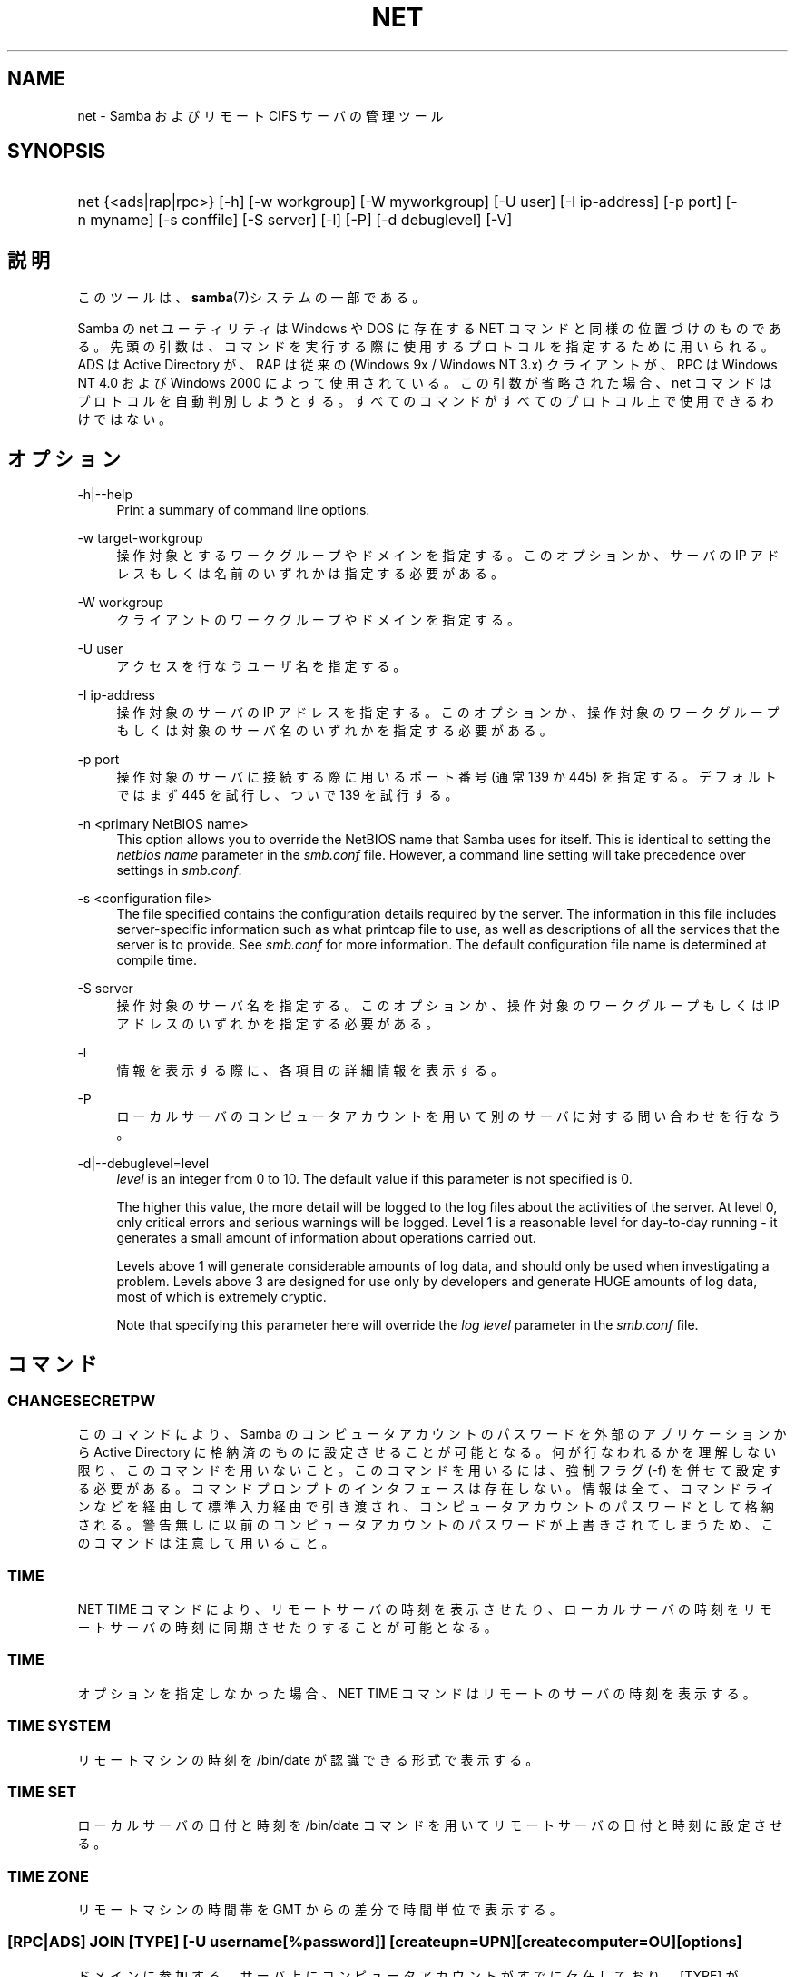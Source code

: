 .\"     Title: net
.\"    Author: 
.\" Generator: DocBook XSL Stylesheets v1.73.2 <http://docbook.sf.net/>
.\"      Date: 12/08/2008
.\"    Manual: システム管理ツール
.\"    Source: Samba 3.2
.\"
.TH "NET" "8" "12/08/2008" "Samba 3\.2" "システム管理ツール"
.\" disable hyphenation
.nh
.\" disable justification (adjust text to left margin only)
.ad l
.SH "NAME"
net - Samba およびリモート CIFS サーバの管理ツール
.SH "SYNOPSIS"
.HP 1
net {<ads|rap|rpc>} [\-h] [\-w\ workgroup] [\-W\ myworkgroup] [\-U\ user] [\-I\ ip\-address] [\-p\ port] [\-n\ myname] [\-s\ conffile] [\-S\ server] [\-l] [\-P] [\-d\ debuglevel] [\-V]
.SH "説明"
.PP
このツールは、\fBsamba\fR(7)システムの一部である。
.PP
Samba の net ユーティリティは Windows や DOS に存在する NET コマンドと同様の位置づけのものである。 先頭の引数は、コマンドを実行する際に使用するプロトコルを指定するために用いられる。 ADS は Active Directory が、RAP は従来の (Windows 9x / Windows NT 3\.x) クライアントが、 RPC は Windows NT 4\.0 および Windows 2000 によって使用されている。 この引数が省略された場合、 net コマンドはプロトコルを自動判別しようとする。 すべてのコマンドがすべてのプロトコル上で使用できるわけではない。
.SH "オプション"
.PP
\-h|\-\-help
.RS 4
Print a summary of command line options\.
.RE
.PP
\-w target\-workgroup
.RS 4
操作対象とするワークグループやドメインを指定する。 このオプションか、サーバの IP アドレスもしくは名前のいずれかは指定する必要がある。
.RE
.PP
\-W workgroup
.RS 4
クライアントのワークグループやドメインを指定する。
.RE
.PP
\-U user
.RS 4
アクセスを行なうユーザ名を指定する。
.RE
.PP
\-I ip\-address
.RS 4
操作対象のサーバの IP アドレスを指定する。 このオプションか、 操作対象のワークグループもしくは対象のサーバ名のいずれかを指定する必要がある。
.RE
.PP
\-p port
.RS 4
操作対象のサーバに接続する際に用いるポート番号 (通常 139 か 445) を指定する。 デフォルトではまず 445 を試行し、ついで 139 を試行する。
.RE
.PP
\-n <primary NetBIOS name>
.RS 4
This option allows you to override the NetBIOS name that Samba uses for itself\. This is identical to setting the
\fInetbios name\fR
parameter in the
\fIsmb\.conf\fR
file\. However, a command line setting will take precedence over settings in
\fIsmb\.conf\fR\.
.RE
.PP
\-s <configuration file>
.RS 4
The file specified contains the configuration details required by the server\. The information in this file includes server\-specific information such as what printcap file to use, as well as descriptions of all the services that the server is to provide\. See
\fIsmb\.conf\fR
for more information\. The default configuration file name is determined at compile time\.
.RE
.PP
\-S server
.RS 4
操作対象のサーバ名を指定する。 このオプションか、操作対象のワークグループもしくは IP アドレスのいずれかを指定する必要がある。
.RE
.PP
\-l
.RS 4
情報を表示する際に、各項目の詳細情報を表示する。
.RE
.PP
\-P
.RS 4
ローカルサーバのコンピュータアカウントを用いて別のサーバに対する問い合わせを行なう。
.RE
.PP
\-d|\-\-debuglevel=level
.RS 4
\fIlevel\fR
is an integer from 0 to 10\. The default value if this parameter is not specified is 0\.
.sp
The higher this value, the more detail will be logged to the log files about the activities of the server\. At level 0, only critical errors and serious warnings will be logged\. Level 1 is a reasonable level for day\-to\-day running \- it generates a small amount of information about operations carried out\.
.sp
Levels above 1 will generate considerable amounts of log data, and should only be used when investigating a problem\. Levels above 3 are designed for use only by developers and generate HUGE amounts of log data, most of which is extremely cryptic\.
.sp
Note that specifying this parameter here will override the
\fIlog level\fR
parameter in the
\fIsmb\.conf\fR
file\.
.RE
.SH "コマンド"
.SS "CHANGESECRETPW"
.PP
このコマンドにより、Samba のコンピュータアカウントのパスワードを外部のアプリケーションから Active Directory に格納済のものに設定させることが可能となる。 何が行なわれるかを理解しない限り、このコマンドを用いないこと。 このコマンドを用いるには、強制フラグ (\-f) を併せて設定する必要がある。 コマンドプロンプトのインタフェースは存在しない。 情報は全て、コマンドラインなどを経由して標準入力経由で引き渡され、コンピュータアカウントのパスワードとして格納される。 警告無しに以前のコンピュータアカウントのパスワードが上書きされてしまうため、このコマンドは注意して用いること。
.SS "TIME"
.PP
NET TIME
コマンドにより、リモートサーバの時刻を表示させたり、ローカルサーバの時刻をリモートサーバの時刻に同期させたりすることが可能となる。
.SS "TIME"
.PP
オプションを指定しなかった場合、
NET TIME
コマンドはリモートのサーバの時刻を表示する。
.SS "TIME SYSTEM"
.PP
リモートマシンの時刻を
/bin/date
が認識できる形式で表示する。
.SS "TIME SET"
.PP
ローカルサーバの日付と時刻を
/bin/date
コマンドを用いてリモートサーバの日付と時刻に設定させる。
.SS "TIME ZONE"
.PP
リモートマシンの時間帯を GMT からの差分で時間単位で表示する。
.SS "[RPC|ADS] JOIN [TYPE] [\-U username[%password]] [createupn=UPN] [createcomputer=OU][options]"
.PP
ドメインに参加する。サーバ上にコンピュータアカウントがすでに存在しており、 [TYPE] が MEMBER の場合、マシンの参加は自動的に行なわれる (コンピュータアカウントがサーバマネージャで作成済の場合)。 それ以外の場合は、パスワードの入力が求められ、新しいコンピュータアカウントが作成される。
.PP
[TYPE] は、ドメインに参加するコンピュータのタイプを指定するもので、 PDC, BDC, MEMBER のいずれかの値をとる。
.PP
[UPN] (ADSのみ)ドメインに参加する時のプリンシパル名属性を設定する。既定値の形式は host/netbiosname@REALMである。
.PP
[OU] (ADSのみ)指定したOU中にあらかじめコンピュータアカウントを作成する。 OU文字列はRDNなしで、\'/\'をデリミタとして、初めから最後まで読まれる。 シェルとLDAPの両方で\'\e\'がエスケープとして使われるため、その文字その物を 渡すためには、二重に書くか、4重に書く必要があり、デリミタとしては扱われない。
.SS "[RPC] OLDJOIN [options]"
.PP
ドメインに参加する。従来の方式によるドメイン参加を行なう場合は、 OLDJOIN オプションを使用すること。 参加を行なうには、事前にサーバマネージャでコンピュータアカウントを作成しておくことが必要である。
.SS "[RPC|ADS] USER"
.SS "[RPC|ADS] USER"
.PP
ユーザの一覧を出力する。
.SS "[RPC|ADS] USER DELETE target"
.PP
指定したユーザを削除する。
.SS "[RPC|ADS] USER INFO target"
.PP
指定したユーザの所属するグループ一覧を出力する。
.SS "[RPC|ADS] USER RENAME oldname newname"
.PP
指定したユーザの名前を変更する。
.SS "[RPC|ADS] USER ADD name [password] [-F user flags] [-C comment]"
.PP
指定したユーザを追加する。
.SS "[RPC|ADS] GROUP"
.SS "[RPC|ADS] GROUP [misc options] [targets]"
.PP
グループの一覧を表示する。
.SS "[RPC|ADS] GROUP DELETE name [その他のオプション]"
.PP
指定したグループを削除する。
.SS "[RPC|ADS] GROUP ADD name [-C comment]"
.PP
指定したグループを作成する。
.SS "[RAP|RPC] SHARE"
.SS "[RAP|RPC] SHARE [その他のオプション] [targets]"
.PP
指定したサーバが公開しているすべてのリソース(ネットワーク共有)の一覧を出力する。
.SS "[RAP|RPC] SHARE ADD name=serverpath [-C comment] [-M maxusers] [targets]"
.PP
サーバに共有を追加する (公開を有効にする)。Maxusers は共有に同時に接続できるユーザの数を指定する。
.SS "SHARE DELETE sharenam"
.PP
指定した共有を削除する。
.SS "[RPC|RAP] FILE"
.SS "[RPC|RAP] FILE"
.PP
リモートサーバ上でオープンされているファイルの一覧を出力する。
.SS "[RPC|RAP] FILE CLOSE fileid"
.PP
リモートサーバ上にある
\fIfileid\fR
で指定したファイルをクローズする。
.SS "[RPC|RAP] FILE INFO fileid"
.PP
指定した
\fIfileid\fR
のファイルの情報を出力する。 現在表示されるのは、以下の情報である: file\-id, username, lock, path, permission
.SS "[RAP|RPC] FILE USER user"
.PP

\fIuser\fRで指定した、オープンしているファイルを表示する。
net rap file userはSambaサーバに対して動作しない事に手注意。
.SS "SESSION"
.SS "RAP SESSION"
.PP
オプションなしの場合、 SESSION は指定したサーバ上のすべてのアクティブな SMB/CIFS セッションの一覧を表示する。
.SS "RAP SESSION DELETE|CLOSE CLIENT_NAME"
.PP
指定したセッションをクローズする。
.SS "RAP SESSION INFO CLIENT_NAME"
.PP
は指定したセッションにおいてオープンされているファイルの一覧を表示する (訳注: 実際はオープンされている共有の一覧その他の情報を表示する)。
.SS "RAP SERVER \fIDOMAIN\fR"
.PP
ドメインもしくはワークグループ内のサーバの一覧を出力する。 デフォルトの対象はローカルドメインである。
.SS "RAP DOMAIN"
.PP
現在ネットワークで表示されているドメインおよびワークグループの一覧を出力する。
.SS "RAP PRINTQ"
.SS "RAP PRINTQ LIST QUEUE_NAME"
.PP
サーバ上の指定された印刷キューおよび印刷ジョブの一覧を出力する。
\fIQUEUE_NAME\fR
が省略された場合、キューの一覧が出力される。
.SS "RAP PRINTQ DELETE JOBID"
.PP
指定された ID の印刷ジョブを削除する。
.SS "RAP VALIDATE \fIuser\fR [\fIpassword\fR]"
.PP
指定したユーザがリモートサーバにログオン可能かどうかを確認する。 コマンドラインでパスワードが指定されなかった場合は、入力を求められる。
.sp
.it 1 an-trap
.nr an-no-space-flag 1
.nr an-break-flag 1
.br
Note
.PP
Currently NOT implemented\.
.SS "RAP GROUPMEMBER"
.SS "RAP GROUPMEMBER LIST GROUP"
.PP
指定したグループのメンバ一覧を出力する。
.SS "RAP GROUPMEMBER DELETE GROUP USER"
.PP
グループからメンバを削除する。
.SS "RAP GROUPMEMBER ADD GROUP USER"
.PP
グループにメンバを追加する。
.SS "RAP ADMIN \fIcommand\fR"
.PP
指定した
\fIcommand\fR
をリモートサーバ上で実行する。 OS/2 サーバに対してのみ機能する。
.sp
.it 1 an-trap
.nr an-no-space-flag 1
.nr an-break-flag 1
.br
Note
.PP
Currently NOT implemented\.
.SS "RAP SERVICE"
.SS "RAP SERVICE START NAME [arguments...]"
.PP
リモートサーバ上の指定したサービスを起動する。現在実装されていない。
.sp
.it 1 an-trap
.nr an-no-space-flag 1
.nr an-break-flag 1
.br
Note
.PP
Currently NOT implemented\.

.SS "RAP SERVICE STOP"
.PP
リモートサーバ上の指定したサービスを停止する。
.sp
.it 1 an-trap
.nr an-no-space-flag 1
.nr an-break-flag 1
.br
Note
.PP
Currently NOT implemented\.
.SS "RAP PASSWORD \fIUSER\fR \fIOLDPASS\fR \fINEWPASS\fR"
.PP

\fIUSER\fR
のパスワードを
\fIOLDPASS\fR
から
\fINEWPASS\fR
に変更する。
.SS "LOOKUP"
.SS "LOOKUP HOST HOSTNAME [TYPE]"
.PP
指定したホスト名およびタイプ(NetBIOS サフィックス)の IP アドレスを検索する。 タイプのデフォルトは 0x20 (workstation (訳注: server の誤り)) である。
.SS "LOOKUP LDAP [DOMAIN"
.PP
指定した
\fIDOMAIN\fR
の LDAP サーバの IP アドレスを検索する。デフォルトはローカルドメインが対象となる。
.SS "LOOKUP KDC [REALM]"
.PP
指定した
\fIREALM\fR
の KDC の IP アドレスを検索する。 デフォルトはローカルなレルム(realm)が対象となる。
.SS "LOOKUP DC [DOMAIN]"
.PP
指定した
\fIDOMAIN\fR
のドメインコントローラの IP アドレスを検索する。 デフォルトはローカルドメインが対象となる。
.SS "LOOKUP MASTER DOMAIN"
.PP
指定した
\fIDOMAIN\fR
もしくはワークグループのマスタブラウザの IP アドレスを検索する。 デフォルトはローカルドメインが対象となる。
.SS "CACHE"
.PP
Samba は「gencache」という汎用のキャッシュインタフェースを用いている。 これは \'NET CACHE\' コマンドにより制御可能である。
.PP
タイムアウトに関するパラメータはすべて、以下のサフィックスをサポートしている:
.IP "" 4
s \- 秒
.IP "" 4
m \- 分
.IP "" 4
h \- 時
.IP "" 4
d \- 日
.IP "" 4
w \- 週

.SS "CACHE ADD key data time-out"
.PP
指定した key と data の組合せを time\-out の期限でキャッシュに追加する。
.SS "CACHE DEL key"
.PP
key をキャッシュから削除する。
.SS "CACHE SET key data time-out"
.PP
既存のキャッシュエントリの data を更新する。
.SS "CACHE SEARCH PATTERN"
.PP
キャッシュデータの中から指定されたパターンを検索する。
.SS "CACHE LIST"
.PP
現在キャッシュに格納されているアイテムの一覧を表示する。
.SS "CACHE FLUSH"
.PP
現在キャッシュに格納されているアイテムをすべて消去する。
.SS "GETLOCALSID [DOMAIN]"
.PP
指定されたドメインの SID を表示する。 パラメータが省略された場合、ローカルサーバが所属するドメインの SID を表示する。
.SS "SETLOCALSID S\-1\-5\-21\-x\-y\-z"
.PP
ローカルサーバが所属するドメインの SID を指定した SID に設定する。
.SS "GETDOMAINSID"
.PP
現在のローカルサーバのSIDと現在のドメインのSIDを表示する。
.PP
現在のドメインのSIDを設定する。
.SS "GROUPMAP"
.PP
Windows のグループ ID と UNIX のグループ ID との対応づけを行なう。 共通のオプションを以下に示す:
.sp
.RS 4
.ie n \{\
\h'-04'\(bu\h'+03'\c
.\}
.el \{\
.sp -1
.IP \(bu 2.3
.\}
unixgroup \- UNIX のグループ名
.RE
.sp
.RS 4
.ie n \{\
\h'-04'\(bu\h'+03'\c
.\}
.el \{\
.sp -1
.IP \(bu 2.3
.\}
ntgroup \- Windows NT のグループ名 (SID が解決可能である必要がある。)
.RE
.sp
.RS 4
.ie n \{\
\h'-04'\(bu\h'+03'\c
.\}
.el \{\
.sp -1
.IP \(bu 2.3
.\}
rid \- 符号なし 32 ビット整数
.RE
.sp
.RS 4
.ie n \{\
\h'-04'\(bu\h'+03'\c
.\}
.el \{\
.sp -1
.IP \(bu 2.3
.\}
sid \- 「S\-1\-\.\.\.」形式の完全な SID
.RE
.sp
.RS 4
.ie n \{\
\h'-04'\(bu\h'+03'\c
.\}
.el \{\
.sp -1
.IP \(bu 2.3
.\}
type \- グループのタイプ。「domain」、「local」もしくは「builtin のいずれか。
.RE
.sp
.RS 4
.ie n \{\
\h'-04'\(bu\h'+03'\c
.\}
.el \{\
.sp -1
.IP \(bu 2.3
.\}
comment \- 任意の文字列によるグループの説明
.sp
.RE
.SS "GROUPMAP ADD"
.PP
新しいグループマップのエントリを追加する:
.sp
.RS 4
.nf
net groupmap add {rid=int|sid=string} unixgroup=string \e
      [type={domain|local}] [ntgroup=string] [comment=string]
.fi
.RE
.sp

.SS "GROUPMAP DELETE"
.PP
グループマップのエントリを削除する。 複数のエントリがマッチした場合、最初にマッチしたエントリが削除される。
.PP
net groupmap delete {ntgroup=string|sid=SID}
.SS "GROUPMAP MODIFY"
.PP
既存のグループマップのエントリを変更する。
.PP

.sp
.RS 4
.nf
net groupmap modify {ntgroup=string|sid=SID} [unixgroup=string] \e
       [comment=string] [type={domain|local}]
.fi
.RE
.sp

.SS "GROUPMAP LIST"
.PP
存在しているグループマップのエントリの一覧を表示する。
.PP
net groupmap list [verbose] [ntgroup=string] [sid=SID]
.SS "MAXRID"
.PP
ローカルサーバ上で (有効な「passdb backend」パラメータにより) 現在使用可能な RID の最大値を出力する。
.SS "RPC INFO"
.PP
リモートサーバが所属するドメインの、ドメイン名、ドメインの SID 、ユーザおよびグループ数といった情報を出力する。
.SS "[RPC|ADS] TESTJOIN"
.PP
ドメインへの参加が現在可能であるかどうかを確認する。
.SS "[RPC|ADS] CHANGETRUSTPW"
.PP
ドメイン間信頼のパスワードを強制的に変更する。
.SS "RPC TRUSTDOM"
.SS "RPC TRUSTDOM ADD DOMAIN"
.PP

\fIDOMAIN\fR
のドメイン間信頼アカウントをリモートサーバに追加する。 これは実際、アカウントフラグ
\fB\'I\'\fR
(ドメイン間信頼アカウント)を伴う、
\fIDOMAIN$\fR
と言う名のSambaアカウントである。 もしも、localhostに対してコマンドが使われるならば、
smbpasswd \-a \-i DOMAINと同じ影響を及ぼす。 両コマンドとも適切なUNIXアカウントを必要とする事に注意。
.SS "RPC TRUSTDOM DEL DOMAIM"
.PP

\fIDOMAIN\fR
のドメイン間信頼アカウントをリモートサーバから削除する。 これは、smbpasswd \-x DOMAIN$と同じである。
.SS "RPC TRUSTDOM ESTABLISH DOMAIN"
.PP
信頼するドメインとの間の信頼関係を締結する。 ドメイン間信頼アカウントが、リモートの PDC 上にすでに作成されていることが必須である。
.SS "RPC TRUSTDOM REVOKE DOMAIN"
.PP
信頼されたドメインとの間の信頼関係を破棄する。
.SS "RPC TRUSTDOM LIST"
.PP
現在のドメイン間の信頼関係を一覧表示する。
.SS "RPC RIGHTS"
.PP
このサブコマンドは、 Samba のユーザー権利の割当の表示、管理に用いられる。 現在のところ、以下の 3 つのオプションが利用できる:
\fIlist\fR、
\fIgrant\fR、
\fIrevoke\fR。 Samba のユーザー権利の実装と利用方法に関する詳細については、 Samba\-HOWTO\-Collection を参照のこと。
.SS "RPC ABORTSHUTDOWN"
.PP
リモートサーバのシャットダウンを中止する。
.SS "SHUTDOWN [\-t timeout] [\-r] [\-f] [\-C message]"
.PP
リモートサーバをシャットダウンする。
.PP
\-r
.RS 4
シャットダウン後に再起動する。
.RE
.PP
\-f
.RS 4
全てのアプリケーションを強制的に終了させる。
.RE
.PP
\-t timeout
.RS 4
システムをシャットダウンさせる前のタイムアウト時間を指定する。システムに対話的ログオンしているユーザは、この期間にシャットダウンをキャンセルすることができる。
.RE
.PP
\-C message
.RS 4
シャットダウンの通知を行なう際に、指定したメッセージを画面上に表示する。
.RE
.SS "RPC SAMDUMP"
.PP
リモートサーバの SAM データベースを表示する。 これは PDC もしくはドメインに参加したSamba BDC 上で実行する必要がある。
.SS "RPC VAMPIRE"
.PP
リモートサーバからユーザ、エイリアス、グループをローカルサーバ上にエクスポートする。 ドメインに参加したBDC 上で、PDCに対してのみ実行することが可能である。
.SS "RPC GETSID"
.PP
ドメインの SID を取得して、ローカルの
\fIsecrets\.tdb\fR
に格納する。
.SS "ADS LEAVE"
.PP
リモートホストを所属しているドメインから外す。
.SS "ADS STATUS"
.PP
Active Directory 環境において、ローカルマシンのコンピュータアカウントの状態を表示する。 表示内容は、デバッグ情報のようなものであり、開発者向けのものである。 一般のユーザは
NET ADS TESTJOIN
を使うべきである。
.SS "ADS PRINTER"
.SS "ADS PRINTER INFO [PRINTER] [SERVER]"
.PP

\fISERVER\fR
上にある
\fIPRINTER\fR
を検索する。 プリンタ名のデフォルトは「*」であり、サーバ名のデフォルトはローカルホスト名である。
.SS "ADS PRINTER PUBLISH PRINTER"
.PP
指定したプリンタを Active Directory に対して公開する。
.SS "ADS PRINTER REMOVE PRINTER"
.PP
指定したプリンタを Active Directory のディレクトリから削除する。
.SS "ADS SEARCH \fIEXPRESSION\fR \fIATTRIBUTES\.\.\.\fR"
.PP
Active Directory のサーバに対して低レベルな LDAP 検索を行ない、その結果を表示する。 EXPRESSION は標準の LDAP 検索表記で行ない、 ATTRIBUTES は結果中に表示する LDAP フィールドの一覧である。
.PP
設定例:
\fBnet ads search \'(objectCategory=group)\' sAMAccountName\fR
.SS "ADS DN \fIDN\fR \fI(attributes)\fR"
.PP
Active Directory のサーバに対して低レベルな LDAP 検索を行ない、その結果を表示する。 DN は標準の LDAP DN であり、 attributes は結果中に表示する LDAP フィールドの一覧である。
.PP
設定例:
\fBnet ads dn \'CN=administrator,CN=Users,DC=my,DC=domain\' SAMAccountName\fR
.SS "ADS WORKGROUP"
.PP
指定された Kerberos レルムのワークグループ名を表示する。
.SS "SAM CREATEBUILTINGROUP <NAME>"
.PP
BUILTINグループを(再)作成する。 このコマンドでは通常使われるBUILTINグループのみ作成出来る。以下は、現在迫っていされるグループ名である: Administrators, Users, Guests, Power Users, Account Operators, Server Operators, Print Operators, Backup Operators, Replicator, RAS Servers, Pre\-Windows 2000 compatible Access\. このコマンドはidmapの割り当てが適切に構成されているWinbinddが動いている事を要求する。グループのgidはwinbinddのレンジの範囲外に割り当てられる。
.SS "SAM CREATELOCALGROUP <NAME>"
.PP
ローカルグループを作成する(別名である)。 このコマンドはidmapの割り当てが適切に構成されているWinbinddが動いている事を要求する。グループのgidはwinbinddのレンジの範囲外に割り当てられる。
.SS "SAM DELETELOCALGROUP <NAME>"
.PP
存在するローカルグループを削除する(別名である)。
.SS "SAM MAPUNIXGROUP <NAME>"
.PP
同じ名前を持つドメイングループと、存在するUnixグループをマップし、Domainグループにする。
.SS "SAM UNMAPUNIXGROUP <NAME>"
.PP
存在するグループマップエントリを削除する。
.SS "SAM ADDMEM <GROUP> <MEMBER>"
.PP
ローカルグループへメンバを追加する。グループは名前でのみ指定でき、メンバは名前かSIDで指定出来る。
.SS "SAM LISTMEM <GROUP>"
.PP
ローカルグループメンバを表示する。グループは名前で指定しなければならない。
.SS "SAM LIST <users|groups|localgroups|builtin|workstations> [verbose]"
.PP
名前による一まとまりのアカウントを表示する。もしもverboseが指定されていたら、 ridとdescriptionも各々のアカウントに対して提供される。
.SS "SAM SHOW <NAME>"
.PP
対応するアカウントの、完全な DOMAIN\e\eNAME のSIDとタイプを表示する。
.SS "SAM SET HOMEDIR <NAME> <DIRECTORY>"
.PP
アカウントに対するホームディレクトリを設定する。
.SS "SAM SET PROFILEPATH <NAME> <PATH>"
.PP
アカウントに対するプロファイルパスを設定する。
.SS "SAM SET COMMENT <NAME> <COMMENT>"
.PP
ユーザまたはグループアカウントに対するコメントを設定する。
.PP
ユーザアカウントに対するフルネームを設定する。
.SS "SAM SET LOGONSCRIPT <NAME> <SCRIPT>"
.PP
ユーザアカウントに対するログオンスクリプトを設定する。
.SS "SAM SET HOMEDRIVE <NAME> <DRIVE>"
.PP
ユーザアカウントに対するホームドライブを設定する。
.SS "SAM SET WORKSTATIONS <NAME> <WORKSTATIONS>"
.PP
ログイン可能なユーザアカウントをワークステーションに対して設定する。
.SS "SAM SET DISABLE <NAME>"
.PP
ユーザアカウントに対して"無効"フラグを設定する。
.SS "SAM SET PWNOTREQ <NAME>"
.PP
ユーザアカウントに対して"パスワード不要"フラグを設定する。
.SS "SAM SET AUTOLOCK <NAME>"
.PP
ユーザアカウントに対して"autolock"フラグを設定する。
.SS "SAM SET PWNOEXP <NAME>"
.PP
ユーザアカウントに対して"無期限のパスワード"フラグを設定する。
.SS "SAM SET PWDMUSTCHANGENOW <NAME> [yes|no]"
.PP
ユーザアカウントに対して"パスワードの変更が必要"フラグを設定する。
.SS "SAM POLICY LIST"
.PP
有効なアカウントポリシーを表示する。
.SS "SAM POLICY SHOW <account policy>"
.PP
アカウントポリシーの値を表示する。\.
.SS "SAM POLICY SET <account policy> <value>"
.PP
アカウントポリシーに値を設定する。 有効な値は、 "forever", "never", "off", か数字である。
.SS "SAM PROVISION"
.PP
もしも、ldapsam:editposixが設定されて、winbinddが動作中の時有効である。 ldapのDIT上の、基本的なアカウント(Administrator)とグループ(Domain Users, Domain Admins, Domain Guests)とともに、ldap DITを 適切にpopulateする。
.SS "IDMAP DUMP <local tdb file name>"
.PP
指定したローカルのtdbファイル中にあるマッピングをダンプする。このコマンドは、 idmap_tdbバックエンドによって生成されたマップのダンプにのみ有用である。
.SS "IDMAP RESTORE [input file]"
.PP
指定したファイルか標準入りょcuからマッピングをリストアする。
.SS "IDMAP SECRET <DOMAIN>|ALLOC <secret>"
.PP
指定したドメインのために、secretを格納し、おおむね、idmap_ldapをバックエンドとして使うドメインのために使われる。このケースの場合、secretはldapサーバに対してバインドするユーザDNのパスワードとして使われる。
.SS "USERSHARE"
.PP
Samba 3\.0\.23 より、root 以外のユーザが「net usershare」コマンドを用いてユーザ定義共有を公開する機能が追加された。
.PP
これを行なうには、まず smb\.conf の [global] セクションに以下を追加する必要がある: usershare path = /usr/local/samba/lib/usershares ついで /usr/local/samba/lib/usershares ディレクトリを作成し、所有者を root に、所有グループをユーザ定義共有の作成を許可したい UNIX グループ、例えば「serverops」とする。 /usr/local/samba/lib/usershares のパーミッションは 01770 に設定する。 (所有者と所有グループには完全なアクセス権があり、その他にはアクセス権が全くない。さらにスティッキービットにより、ディレクトリ中のファイルについて、名前の変更や削除が行なえるのはファイルの所有者のみとなる) 最後に、smb\.conf の [global] セクションに以下のような行を追加することで、作成可能なユーザ定義共有の最大数を smbd に設定する: usershare max shares = 100 これにより、最大 100 のユーザ定義共有を設定可能となる。 これにより、「serverops」という UNIX グループのメンバは必要に応じて以下のコマンドを実行することで、ユーザ定義共有を作成することが可能となる。
.PP
ユーザ定義共有に関するコマンドを以下に示す:
.IP "" 4
net usershare add sharename path [comment] [acl] [guest_ok=[y|n]] \- ユーザ定義の共有の追加または変更
.IP "" 4
net usershare delete sharename \- ユーザ定義の共有の削除
.IP "" 4
net usershare info [\-l|\-\-long] [wildcard sharename] \- ユーザ定義の共有の情報の出力
.IP "" 4
net usershare list [\-l|\-\-long] [wildcard sharename] \- ユーザ定義の共有の一覧出力

.SS "USERSHARE ADD sharename path [comment] [acl] [guest_ok=[y|n]]"
.PP
sharename というユーザ定義共有の新規作成もしくは修正(上書き)を行なう。
.PP
「path」には、公開するディレクトリのシステム上での絶対パス名を指定する。 公開可能なディレクトリには幾つかの制約がある。 グローバルな smb\.conf のパラメータである「usershare owner only」、「usershare prefix allow list」、「usershare prefix deny list」を参照のこと。
.PP
オプションの「comment」パラメータは、クライアントから共有を参照した際に表示されるコメント文字列を指定する。
.PP
オプションの「acl」フィールドは、共有単位でどのユーザに読み取りや書き込みのアクセス許可を与えるかを指定する。 ゲストアクセスは、 smb\.conf の「usershare allow guests」パラメータを有効にしない限り行なえない。 ユーザ定義共有の ACL の指定は「user:permission」という形式で行なわれる。user はシステムで有効なユーザ名であり、permission は「F」、「R」、「D」のいずれかである。 「F」は「フルコントロール」、すなわち読み取りと書き込み権を示す。「D」は「拒否」を示し、ユーザの共有へのアクセスを許可しない。「R」は「読み取り専用」、すなわちこの共有への読み取りアクセスのみの許可を示す (ファイルへの書き込みやファイルやディレクトリの新規作成は行なえない)。
.PP
「acl」オプションが指定されなかった場合のデフォルトは「Everyone:R」である。これは、認証された全てのユーザが読み取り専用のアクセス権を有することを意味する。
.PP
オプションの「guest_ok」パラメータは、smb\.conf 中の同名のパラメータと同じ意味を持ち、該当のユーザ定義共有に対するゲストアクセスを許可する。 このパラメータは、 smb\.conf 中でグローバルパラメータの「usershare allow guests」が有効になっている時のみ設定できる。

既存のユーザ定義共有を修正するコマンドは個別に用意されておらず、
「net usershare add [sharename]」コマンドを用いて、sharename 共有を新規のオプションを指定して上書き変更することになる。
Samba の smbd デーモンは、接続のあったタイミングでユーザ定義共有の変更を検知するのため、変更は即座に反映される。ユーザ定義共有の追加、削除、変更により、smbd の再起動を行なう必要はない。
.SS "USERSHARE DELETE sharename"
.PP
指定されたユーザ定義共有を削除する。 Samba smbd デーモンは即座にこの変更を検知するが、削除された共有にその時点で接続中のユーザが切断されることはない。
.SS "USERSHARE INFO [-l|--long] [wildcard sharename]"
.PP
指定されたパターンに合致するユーザによって所有されている、もしくは全てのユーザ定義共有の情報が表示される。
.PP
net usershare info は、実行したユーザが作成したユーザ定義共有の詳細情報を表示するが、ワイルドカード情報 (「*」は1文字以上の文字にマッチし、「?」は1文字のみにマッチする) が指定されている場合は、それにマッチした共有のみを表示する。 「\-l」もしくは「\-\-long」オプションが指定されていた場合、他のユーザが作成したユーザ定義共有の情報も表示する。
.PP
各共有についての情報は以下のような形式で設定される: [foobar] path=/home/jeremy comment=testme usershare_acl=Everyone:F guest_ok=n これは、「net usershare add」コマンドで現状設定可能なユーザ定義共有の設定一覧である。
.SS "USERSHARE LIST [-l|--long] wildcard sharename"
.PP
実行したユーザが所有し、指定されたワイルドカードにマッチする、もしくは全てのユーザのユーザ定義共有の一覧を表示する。
.PP
net usershare list は、実行したユーザが作成したユーザ定義共有の一覧を表示するが、ワイルドカード情報 (「*」は1文字以上の文字にマッチし、「?」は1文字のみにマッチする) が指定されている場合は、それにマッチした共有のみを表示する。 「\-l」もしくは「\-\-long」オプションが指定されていた場合、他のユーザが作成したユーザ定義共有の情報も表示する。
.SS "CONF"
.PP
バージョン 3\.2\.0から、Sambaサーバはレジストリにデータを格納することにより設定する事が出きるようになった。この設定データは新しい"net conf"コマンドで編集できる。
.PP
この設定データの配布は The deployment of this configuration data can be activated in two levels from the\fIsmb\.conf\fRファイルから2つのレベルで有効にできる。 レジストリからの共有定義は[global]セクション中で\fIregistry shares\fRを\(lqyes\(rqにすることで有効にでき、 グローバルオプションは、複合設定の場合、[global]セクション中で\fIinclude = registry\fRを設定することで、 レジストリのみの設定の場合は、[global]セクション中で、\fIconfig backend = registry\fRを設定することで有効になる。 詳細は\fBsmb.conf\fR(5)マニュアルページを参照のこと。
.PP
conf コマンドは以下のとおり:
.IP "" 4
net conf list \- smb\.conf風の形式で完全な設定をダンプ
.IP "" 4
net conf import \- smb\.conf形式で設定をインポート
.IP "" 4
net conf listshares \- レジストリ共有のリスト
.IP "" 4
net conf drop \- レジストリから全部の設定を削除
.IP "" 4
net conf showshare \- レジストリ共有の定義を表示
.IP "" 4
net conf addshare \- 新しいレジストリ共有を作成
.IP "" 4
net conf delshare \- レジストリ共有を削除
.IP "" 4
net conf setparm \- パラメータを格納
.IP "" 4
net conf getparm \- パラメータの値を検索
.IP "" 4
net conf delparm \- パラメータを削除
.IP "" 4
net conf getincludes \- 共有定義のインクルードを表示
.IP "" 4
net conf setincludes \- 共有のためのインクルードを設定
.IP "" 4
net conf delincludes \- 共有定義からインクルードを削除

.SS "CONF LIST"
.PP
smb\.conf風の形式でレジストリ中にある設定データを標準出力に出力する。
.SS "CONF IMPORT [--test|-T] filename [section]"
.PP
このコマンドは、smb\.conf形式で、ファイルから設定情報をインポートする。もしも、 レジストリ中に存在するセクションが入力ファイル中に存在するならば、その内容は 置き換えられる。入力ファイル中に対となるものがない、レジストリ中のセクションは 何ら影響はない。もしも、それらを削除したいならば、"net conf drop" か "net conf delshare"を使うこと。 任意ではあるが、その、指定したセクションに対するimportコマンドの影響を避けるためにあるセクションを指定してもよい。テストモードはパラメータ"\-T"をコマンド行に 指定することで有効に出来る。テストモードでは、レジストリに対する変更は行われず、 設定の結果が代わりに標準出力に出力される。
.SS "CONF LISTSHARES"
.PP
レジストリ中で定義された共有名の一覧を表示する。
.SS "CONF DROP"
.PP
レジストリから完全に設定データを削除する。
.SS "CONF SHOWSHARE sharename"
.PP
指定したセクションまたは共有の定義を表示する。レジストリから、global設定オプションを検索するために、"global"を共有名として指定するのは有効である。
.SS "CONF ADDSHARE sharename path [writeable={y|N} [guest_ok={y|N} [comment]]] "
.PP
レジストリ中に新しい共有定義を作成する。 共有名とパス両方が必要である。共有名は"global"としては\fIいけない\fR
。 そのほか、とても一般的なオプション、"writeable", "guest ok" と "comment" も指定出来る。同じ結果は、一連の"net conf setparm"コマンドによって得てもよい。
.SS "CONF DELSHARE sharename"
.PP
レジストリから共有定義を削除する。
.SS "CONF SETPARM section parameter value"
.PP
パラメータをレジストリに格納する。セクションはglobalか共有名である。 セクションは、模試も存在しないならば、作成される。
.SS "CONF GETPARM section parameter"
.PP
レジストリ中のパラメータを表示する。
.SS "CONF DELPARM section parameter"
.PP
レジストリ中のパラメータを削除する。
.SS "CONF GETINCLUDES section"
.PP
(globalまたは共有の)提供されたセクションの、includeのリストを得る。
.PP
データベースとincludeディレクティブの種類により、includeは特別の扱いが必要である。パラメータ名が値の名前として、パラメータがレジストリに格納されるので、 共有ごとにパラメータのインスタンスは1つだけである。 また、テキストファイル中の指定したような順番は認められない。すべての真の パラメータに対して、これは完全に問題がないが、includeディレクティブは smb\.confテキストファイル中では、むしろメタパラメータであるので、他のパラメータ との間での場所の指定はとても重要である。これは単純なsmbconfデータもデルによって は実現できないので、共有後とに1つの順番のリストがあり、このリストはすべての 共有パラメータの後に評価される。
.PP
さらに、現在、レジストリ構成からファイルのみインクルード出来る。将来は、 他のレジストリキーから設定データをインクルード出来る予定である。
.SS "CONF SETINCLUDES section [filename]+"
.PP
(globalか共有の)提供されたセクションのためのinculudeリストを、1つまたはそれ以上の与えられたファイル名で設定する。 ファイル名は %Iのような通常のsmb\.confマクロを含んでいてもよい。
.SS "CONF DELINCLUDES section"
.PP
(globalか共有の)提供されたセクションからincludeリストを削除する。
.SS "HELP [COMMAND]"
.PP
指定されたコマンドの使用方法の情報を提供する。
.SH "バージョン"
.PP
このマニュアルページは Samba 3 用のものである。
.SH "作者"
.PP
オリジナルの Samba ソフトウェアと関連するユーティリティは、 Andrew Tridgell によって作られた。Samba は現在 Linux カーネルが 開発されているような方法でのオープンソースプロジェクトである Samba Team によって開発された。
.PP
net マニュアルページは Jelmer Vernoij によって執筆された。
.SH "日本語訳"
.PP
このマニュアルページは Samba 3\.0\.23 \- Samba 3\.0\.24 対応のものである。
.PP
このドキュメントの Samba 3\.0\.0 対応の翻訳は
.sp
.RS 4
.ie n \{\
\h'-04'\(bu\h'+03'\c
.\}
.el \{\
.sp -1
.IP \(bu 2.3
.\}
たかはし もとのぶ (monyo@samba\.gr\.jp)
.RE
.sp
.RS 4
.ie n \{\
\h'-04'\(bu\h'+03'\c
.\}
.el \{\
.sp -1
.IP \(bu 2.3
.\}
山田 史朗 (shiro@miraclelinux\.com)
.sp
.RE
によって行なわれた。
.PP
Samba 3\.0\.23 \- Samba 3\.0\.24 対応の翻訳は、たかはしもとのぶ (monyo@samba\.gr\.jp) によって行なわれた。
.PP
Samba 3\.2\.5 対応の翻訳は、太田俊哉 (ribbon@samba\.gr\.jp) によって行なわれた。
